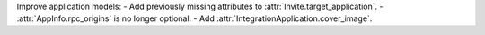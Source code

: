 Improve application models:
- Add previously missing attributes to :attr:`Invite.target_application`.
- :attr:`AppInfo.rpc_origins` is no longer optional.
- Add :attr:`IntegrationApplication.cover_image`.
